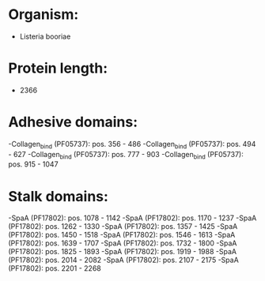 * Organism:
- Listeria booriae
* Protein length:
- 2366
* Adhesive domains:
-Collagen_bind (PF05737): pos. 356 - 486
-Collagen_bind (PF05737): pos. 494 - 627
-Collagen_bind (PF05737): pos. 777 - 903
-Collagen_bind (PF05737): pos. 915 - 1047
* Stalk domains:
-SpaA (PF17802): pos. 1078 - 1142
-SpaA (PF17802): pos. 1170 - 1237
-SpaA (PF17802): pos. 1262 - 1330
-SpaA (PF17802): pos. 1357 - 1425
-SpaA (PF17802): pos. 1450 - 1518
-SpaA (PF17802): pos. 1546 - 1613
-SpaA (PF17802): pos. 1639 - 1707
-SpaA (PF17802): pos. 1732 - 1800
-SpaA (PF17802): pos. 1825 - 1893
-SpaA (PF17802): pos. 1919 - 1988
-SpaA (PF17802): pos. 2014 - 2082
-SpaA (PF17802): pos. 2107 - 2175
-SpaA (PF17802): pos. 2201 - 2268

